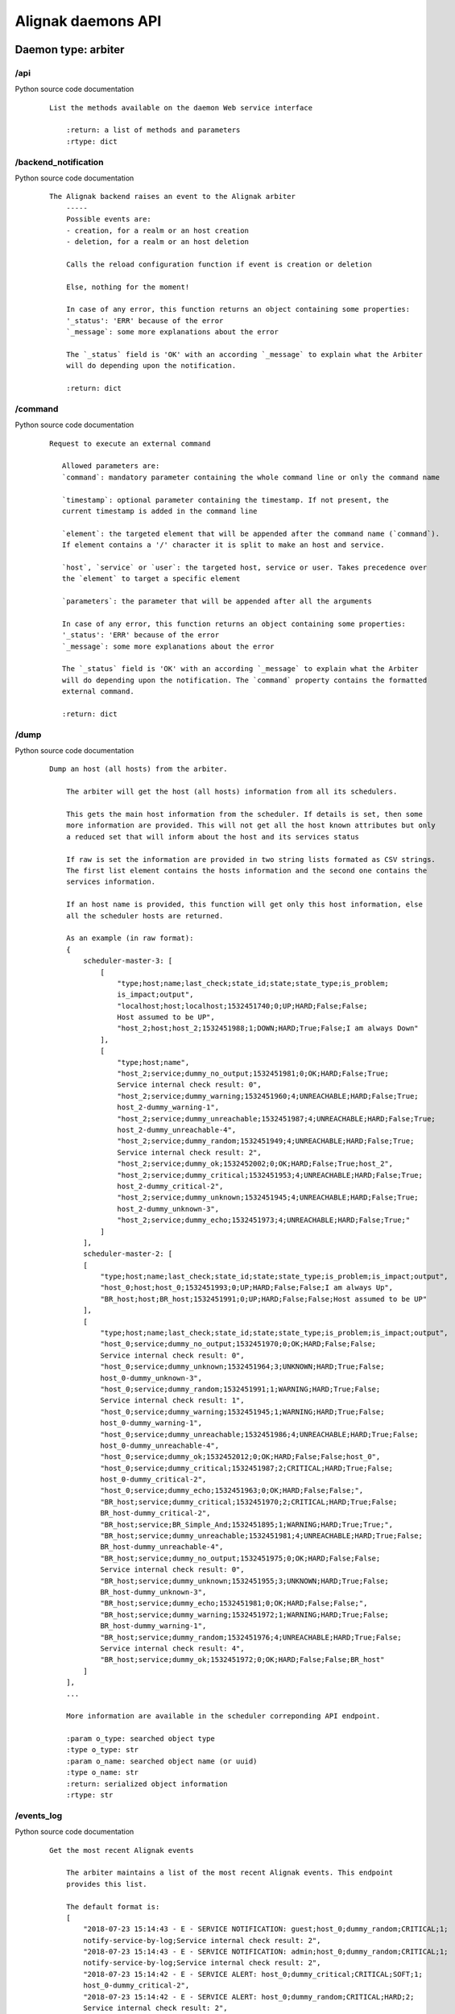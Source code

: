 .. _alignak_features/daemons_api:

.. Built from the test_daemons_api.py unit test last run!

===================
Alignak daemons API
===================

Daemon type: arbiter
--------------------
/api
~~~~

Python source code documentation
 ::

    List the methods available on the daemon Web service interface

        :return: a list of methods and parameters
        :rtype: dict
        

/backend_notification
~~~~~~~~~~~~~~~~~~~~~

Python source code documentation
 ::

    The Alignak backend raises an event to the Alignak arbiter
        -----
        Possible events are:
        - creation, for a realm or an host creation
        - deletion, for a realm or an host deletion

        Calls the reload configuration function if event is creation or deletion

        Else, nothing for the moment!

        In case of any error, this function returns an object containing some properties:
        '_status': 'ERR' because of the error
        `_message`: some more explanations about the error

        The `_status` field is 'OK' with an according `_message` to explain what the Arbiter
        will do depending upon the notification.

        :return: dict
        

/command
~~~~~~~~

Python source code documentation
 ::

     Request to execute an external command

        Allowed parameters are:
        `command`: mandatory parameter containing the whole command line or only the command name

        `timestamp`: optional parameter containing the timestamp. If not present, the
        current timestamp is added in the command line

        `element`: the targeted element that will be appended after the command name (`command`).
        If element contains a '/' character it is split to make an host and service.

        `host`, `service` or `user`: the targeted host, service or user. Takes precedence over
        the `element` to target a specific element

        `parameters`: the parameter that will be appended after all the arguments

        In case of any error, this function returns an object containing some properties:
        '_status': 'ERR' because of the error
        `_message`: some more explanations about the error

        The `_status` field is 'OK' with an according `_message` to explain what the Arbiter
        will do depending upon the notification. The `command` property contains the formatted
        external command.

        :return: dict
        

/dump
~~~~~

Python source code documentation
 ::

    Dump an host (all hosts) from the arbiter.

        The arbiter will get the host (all hosts) information from all its schedulers.

        This gets the main host information from the scheduler. If details is set, then some
        more information are provided. This will not get all the host known attributes but only
        a reduced set that will inform about the host and its services status

        If raw is set the information are provided in two string lists formated as CSV strings.
        The first list element contains the hosts information and the second one contains the
        services information.

        If an host name is provided, this function will get only this host information, else
        all the scheduler hosts are returned.

        As an example (in raw format):
        {
            scheduler-master-3: [
                [
                    "type;host;name;last_check;state_id;state;state_type;is_problem;
                    is_impact;output",
                    "localhost;host;localhost;1532451740;0;UP;HARD;False;False;
                    Host assumed to be UP",
                    "host_2;host;host_2;1532451988;1;DOWN;HARD;True;False;I am always Down"
                ],
                [
                    "type;host;name",
                    "host_2;service;dummy_no_output;1532451981;0;OK;HARD;False;True;
                    Service internal check result: 0",
                    "host_2;service;dummy_warning;1532451960;4;UNREACHABLE;HARD;False;True;
                    host_2-dummy_warning-1",
                    "host_2;service;dummy_unreachable;1532451987;4;UNREACHABLE;HARD;False;True;
                    host_2-dummy_unreachable-4",
                    "host_2;service;dummy_random;1532451949;4;UNREACHABLE;HARD;False;True;
                    Service internal check result: 2",
                    "host_2;service;dummy_ok;1532452002;0;OK;HARD;False;True;host_2",
                    "host_2;service;dummy_critical;1532451953;4;UNREACHABLE;HARD;False;True;
                    host_2-dummy_critical-2",
                    "host_2;service;dummy_unknown;1532451945;4;UNREACHABLE;HARD;False;True;
                    host_2-dummy_unknown-3",
                    "host_2;service;dummy_echo;1532451973;4;UNREACHABLE;HARD;False;True;"
                ]
            ],
            scheduler-master-2: [
            [
                "type;host;name;last_check;state_id;state;state_type;is_problem;is_impact;output",
                "host_0;host;host_0;1532451993;0;UP;HARD;False;False;I am always Up",
                "BR_host;host;BR_host;1532451991;0;UP;HARD;False;False;Host assumed to be UP"
            ],
            [
                "type;host;name;last_check;state_id;state;state_type;is_problem;is_impact;output",
                "host_0;service;dummy_no_output;1532451970;0;OK;HARD;False;False;
                Service internal check result: 0",
                "host_0;service;dummy_unknown;1532451964;3;UNKNOWN;HARD;True;False;
                host_0-dummy_unknown-3",
                "host_0;service;dummy_random;1532451991;1;WARNING;HARD;True;False;
                Service internal check result: 1",
                "host_0;service;dummy_warning;1532451945;1;WARNING;HARD;True;False;
                host_0-dummy_warning-1",
                "host_0;service;dummy_unreachable;1532451986;4;UNREACHABLE;HARD;True;False;
                host_0-dummy_unreachable-4",
                "host_0;service;dummy_ok;1532452012;0;OK;HARD;False;False;host_0",
                "host_0;service;dummy_critical;1532451987;2;CRITICAL;HARD;True;False;
                host_0-dummy_critical-2",
                "host_0;service;dummy_echo;1532451963;0;OK;HARD;False;False;",
                "BR_host;service;dummy_critical;1532451970;2;CRITICAL;HARD;True;False;
                BR_host-dummy_critical-2",
                "BR_host;service;BR_Simple_And;1532451895;1;WARNING;HARD;True;True;",
                "BR_host;service;dummy_unreachable;1532451981;4;UNREACHABLE;HARD;True;False;
                BR_host-dummy_unreachable-4",
                "BR_host;service;dummy_no_output;1532451975;0;OK;HARD;False;False;
                Service internal check result: 0",
                "BR_host;service;dummy_unknown;1532451955;3;UNKNOWN;HARD;True;False;
                BR_host-dummy_unknown-3",
                "BR_host;service;dummy_echo;1532451981;0;OK;HARD;False;False;",
                "BR_host;service;dummy_warning;1532451972;1;WARNING;HARD;True;False;
                BR_host-dummy_warning-1",
                "BR_host;service;dummy_random;1532451976;4;UNREACHABLE;HARD;True;False;
                Service internal check result: 4",
                "BR_host;service;dummy_ok;1532451972;0;OK;HARD;False;False;BR_host"
            ]
        ],
        ...

        More information are available in the scheduler correponding API endpoint.

        :param o_type: searched object type
        :type o_type: str
        :param o_name: searched object name (or uuid)
        :type o_name: str
        :return: serialized object information
        :rtype: str
        

/events_log
~~~~~~~~~~~

Python source code documentation
 ::

    Get the most recent Alignak events

        The arbiter maintains a list of the most recent Alignak events. This endpoint
        provides this list.

        The default format is:
        [
            "2018-07-23 15:14:43 - E - SERVICE NOTIFICATION: guest;host_0;dummy_random;CRITICAL;1;
            notify-service-by-log;Service internal check result: 2",
            "2018-07-23 15:14:43 - E - SERVICE NOTIFICATION: admin;host_0;dummy_random;CRITICAL;1;
            notify-service-by-log;Service internal check result: 2",
            "2018-07-23 15:14:42 - E - SERVICE ALERT: host_0;dummy_critical;CRITICAL;SOFT;1;
            host_0-dummy_critical-2",
            "2018-07-23 15:14:42 - E - SERVICE ALERT: host_0;dummy_random;CRITICAL;HARD;2;
            Service internal check result: 2",
            "2018-07-23 15:14:42 - I - SERVICE ALERT: host_0;dummy_unknown;UNKNOWN;HARD;2;
            host_0-dummy_unknown-3"
        ]

        If you request on this endpoint with the *details* parameter (whatever its value...),
        you will get a detailed JSON output:
        [
            {
                timestamp: "2018-07-23 15:16:35",
                message: "SERVICE ALERT: host_11;dummy_echo;UNREACHABLE;HARD;2;",
                level: "info"
            },
            {
                timestamp: "2018-07-23 15:16:32",
                message: "SERVICE NOTIFICATION: guest;host_0;dummy_random;OK;0;
                notify-service-by-log;Service internal check result: 0",
                level: "info"
            },
            {
                timestamp: "2018-07-23 15:16:32",
                message: "SERVICE NOTIFICATION: admin;host_0;dummy_random;OK;0;
                notify-service-by-log;Service internal check result: 0",
                level: "info"
            },
            {
                timestamp: "2018-07-23 15:16:32",
                message: "SERVICE ALERT: host_0;dummy_random;OK;HARD;2;
                Service internal check result: 0",
                level: "info"
            },
            {
                timestamp: "2018-07-23 15:16:19",
                message: "SERVICE ALERT: host_11;dummy_random;OK;HARD;2;
                Service internal check result: 0",
                level: "info"
            }
        ]

        In this example, only the 5 most recent events are provided whereas the default value is
        to provide the 100 last events. This default counter may be changed thanks to the
        ``events_log_count`` configuration variable or
        ``ALIGNAK_EVENTS_LOG_COUNT`` environment variable.

        The date format may also be changed thanks to the ``events_date_format`` configuration
        variable.

        :return: list of the most recent events
        :rtype: list
        

/external_commands
~~~~~~~~~~~~~~~~~~

Python source code documentation
 ::

    Get the external commands from the daemon

        Use a lock for this function to protect

        :return: serialized external command list
        :rtype: str
        

/get_log_level
~~~~~~~~~~~~~~

Python source code documentation
 ::

    Get the current daemon log level

        Returns an object with the daemon identity and a `log_level` property.

        running_id
        :return: current log level
        :rtype: str
        

/identity
~~~~~~~~~

Python source code documentation
 ::

    Get the daemon identity

        This will return an object containing some properties:
        - alignak: the Alignak instance name
        - version: the Alignak version
        - type: the daemon type
        - name: the daemon name

        :return: daemon identity
        :rtype: dict
        

/index
~~~~~~

Python source code documentation
 ::

    Wrapper to call api from /

        This will return the daemon identity and main information

        :return: function list
        

/livesynthesis
~~~~~~~~~~~~~~

Python source code documentation
 ::

    Get Alignak live synthesis

        This will return an object containing the properties of the `identity`, plus a
        `livesynthesis`
        object which contains 2 properties for each known scheduler:
        - _freshness, which is the timestamp when the provided data were fetched
        - livesynthesis, which is an object with the scheduler live synthesis.

        An `_overall` fake scheduler is also contained in the schedulers list to provide the
        cumulated live synthesis. Before sending the results, the arbiter sums-up all its
        schedulers live synthesis counters in the `_overall` live synthesis.

        {
            ...

            "livesynthesis": {
                "_overall": {
                    "_freshness": 1528947526,
                    "livesynthesis": {
                        "hosts_total": 11,
                        "hosts_not_monitored": 0,
                        "hosts_up_hard": 11,
                        "hosts_up_soft": 0,
                        "hosts_down_hard": 0,
                        "hosts_down_soft": 0,
                        "hosts_unreachable_hard": 0,
                        "hosts_unreachable_soft": 0,
                        "hosts_flapping": 0,
                        "hosts_acknowledged": 0,
                        "hosts_in_downtime": 0,
                        "services_total": 100,
                        "services_not_monitored": 0,
                        "services_ok_hard": 70,
                        "services_ok_soft": 0,
                        "services_warning_hard": 4,
                        "services_warning_soft": 6,
                        "services_critical_hard": 6,
                        "services_critical_soft": 4,
                        "services_unknown_hard": 3,
                        "services_unknown_soft": 7,
                        "services_unreachable_hard": 0,
                        "services_unreachable_soft": 0,
                        "services_flapping": 0,
                        "services_acknowledged": 0,
                        "services_in_downtime": 0
                        }
                    }
                },
                "scheduler-master": {
                    "_freshness": 1528947522,
                    "livesynthesis": {
                        "hosts_total": 11,
                        "hosts_not_monitored": 0,
                        "hosts_up_hard": 11,
                        "hosts_up_soft": 0,
                        "hosts_down_hard": 0,
                        "hosts_down_soft": 0,
                        "hosts_unreachable_hard": 0,
                        "hosts_unreachable_soft": 0,
                        "hosts_flapping": 0,
                        "hosts_acknowledged": 0,
                        "hosts_in_downtime": 0,
                        "services_total": 100,
                        "services_not_monitored": 0,
                        "services_ok_hard": 70,
                        "services_ok_soft": 0,
                        "services_warning_hard": 4,
                        "services_warning_soft": 6,
                        "services_critical_hard": 6,
                        "services_critical_soft": 4,
                        "services_unknown_hard": 3,
                        "services_unknown_soft": 7,
                        "services_unreachable_hard": 0,
                        "services_unreachable_soft": 0,
                        "services_flapping": 0,
                        "services_acknowledged": 0,
                        "services_in_downtime": 0
                        }
                    }
                }
            }
        }

        :return: scheduler live synthesis
        :rtype: dict
        

/managed_configurations
~~~~~~~~~~~~~~~~~~~~~~~

Python source code documentation
 ::

    Get the arbiter configuration managed by the daemon

        For an arbiter daemon, it returns an empty object

        For all other daemons it returns a dictionary formated list of the scheduler
        links managed by the daemon:
        {
            'instance_id': {
                'hash': ,
                'push_flavor': ,
                'managed_conf_id':
            }
        }

        If a daemon returns an empty list, it means that it has not yet received its configuration
        from the arbiter.

        :return: managed configuration
        :rtype: list
        

/monitoring_problems
~~~~~~~~~~~~~~~~~~~~

Python source code documentation
 ::

    Get Alignak detailed monitoring status

        This will return an object containing the properties of the `identity`, plus a `problems`
        object which contains 2 properties for each known scheduler:
        - _freshness, which is the timestamp when the provided data were fetched
        - problems, which is an object with the scheduler known problems:

        {
            ...

            "problems": {
                "scheduler-master": {
                    "_freshness": 1528903945,
                    "problems": {
                        "fdfc986d-4ab4-4562-9d2f-4346832745e6": {
                            "last_state": "CRITICAL",
                            "service": "dummy_critical",
                            "last_state_type": "SOFT",
                            "last_state_update": 1528902442,
                            "last_hard_state": "CRITICAL",
                            "last_hard_state_change": 1528902442,
                            "last_state_change": 1528902381,
                            "state": "CRITICAL",
                            "state_type": "HARD",
                            "host": "host-all-8",
                            "output": "Hi, checking host-all-8/dummy_critical -> exit=2"
                        },
                        "2445f2a3-2a3b-4b13-96ed-4cfb60790e7e": {
                            "last_state": "WARNING",
                            "service": "dummy_warning",
                            "last_state_type": "SOFT",
                            "last_state_update": 1528902463,
                            "last_hard_state": "WARNING",
                            "last_hard_state_change": 1528902463,
                            "last_state_change": 1528902400,
                            "state": "WARNING",
                            "state_type": "HARD",
                            "host": "host-all-6",
                            "output": "Hi, checking host-all-6/dummy_warning -> exit=1"
                        },
                        ...
                    }
                }
            }
        }

        :return: schedulers live synthesis list
        :rtype: dict
        

/object
~~~~~~~

Python source code documentation
 ::

    Get a monitored object from the arbiter.

        Indeed, the arbiter requires the object from its schedulers. It will iterate in
        its schedulers list until a matching object is found. Else it will return a Json
        structure containing _status and _message properties.

        When found, the result is a serialized object which is a Json structure containing:
        - content: the serialized object content
        - __sys_python_module__: the python class of the returned object

        The Alignak unserialize function of the alignak.misc.serialization package allows
        to restore the initial object.

        .. code-block:: python

            from alignak.misc.serialization import unserialize
            from alignak.objects.hostgroup import Hostgroup
            raw_data = req.get("http://127.0.0.1:7768/object/hostgroup/allhosts")
            print("Got: %s / %s" % (raw_data.status_code, raw_data.content))
            assert raw_data.status_code == 200
            object = raw_data.json()
            group = unserialize(object, True)
            assert group.__class__ == Hostgroup
            assert group.get_name() == 'allhosts'

        As an example:
        {
            "__sys_python_module__": "alignak.objects.hostgroup.Hostgroup",
            "content": {
                "uuid": "32248642-97dd-4f39-aaa2-5120112a765d",
                "name": "",
                "hostgroup_name": "allhosts",
                "use": [],
                "tags": [],
                "alias": "All Hosts",
                "notes": "",
                "definition_order": 100,
                "register": true,
                "unknown_members": [],
                "notes_url": "",
                "action_url": "",

                "imported_from": "unknown",
                "conf_is_correct": true,
                "configuration_errors": [],
                "configuration_warnings": [],
                "realm": "",
                "downtimes": {},
                "hostgroup_members": [],
                "members": [
                    "553d47bc-27aa-426c-a664-49c4c0c4a249",
                    "f88093ca-e61b-43ff-a41e-613f7ad2cea2",
                    "df1e2e13-552d-43de-ad2a-fe80ad4ba979",
                    "d3d667dd-f583-4668-9f44-22ef3dcb53ad"
                ]
            }
        }

        :param o_type: searched object type
        :type o_type: str
        :param o_name: searched object name (or uuid)
        :type o_name: str
        :return: serialized object information
        :rtype: str
        

/problems
~~~~~~~~~

Python source code documentation
 ::

    Alias for monitoring_problems

/realms
~~~~~~~

Python source code documentation
 ::

    Return the realms / satellites configuration

        Returns an object containing the hierarchical realms configuration with the main
        information about each realm:
        {
            All: {
                satellites: {
                    pollers: [
                        "poller-master"
                    ],
                    reactionners: [
                        "reactionner-master"
                    ],
                    schedulers: [
                        "scheduler-master", "scheduler-master-3", "scheduler-master-2"
                    ],
                    brokers: [
                    "broker-master"
                    ],
                    receivers: [
                    "receiver-master", "receiver-nsca"
                    ]
                },
                children: { },
                name: "All",
                members: [
                    "host_1", "host_0", "host_3", "host_2", "host_11", "localhost"
                ],
                level: 0
            },
            North: {
                ...
            }
        }

        Sub realms defined inside a realm are provided in the `children` property of their
        parent realm and they contain the same information as their parent..
        The `members` realm contain the list of the hosts members of the realm.

        If ``details`` is required, each realm will contain more information about each satellite
        involved in the realm management:
        {
            All: {
                satellites: {
                    pollers: [
                        {
                            passive: false,
                            name: "poller-master",
                            livestate_output: "poller/poller-master is up and running.",
                            reachable: true,
                            uri: "http://127.0.0.1:7771/",
                            alive: true,
                            realm_name: "All",
                            manage_sub_realms: true,
                            spare: false,
                            polling_interval: 5,
                            configuration_sent: true,
                            active: true,
                            livestate: 0,
                            max_check_attempts: 3,
                            last_check: 1532242300.593074,
                            type: "poller"
                        }
                    ],
                    reactionners: [
                        {
                            passive: false,
                            name: "reactionner-master",
                            livestate_output: "reactionner/reactionner-master is up and running.",
                            reachable: true,
                            uri: "http://127.0.0.1:7769/",
                            alive: true,
                            realm_name: "All",
                            manage_sub_realms: true,
                            spare: false,
                            polling_interval: 5,
                            configuration_sent: true,
                            active: true,
                            livestate: 0,
                            max_check_attempts: 3,
                            last_check: 1532242300.587762,
                            type: "reactionner"
                        }
                    ]

        :return: dict containing realms / satellites
        :rtype: dict
        

/reload_configuration
~~~~~~~~~~~~~~~~~~~~~

Python source code documentation
 ::

    Ask to the arbiter to reload the monitored configuration

        **Note** tha the arbiter will not reload its main configuration file (eg. alignak.ini)
        but it will reload the monitored objects from the Nagios legacy files or from the
        Alignak backend!

        In case of any error, this function returns an object containing some properties:
        '_status': 'ERR' because of the error
        `_message`: some more explanations about the error

        :return: True if configuration reload is accepted
        

/satellites_configuration
~~~~~~~~~~~~~~~~~~~~~~~~~

Python source code documentation
 ::

    Return all the configuration data of satellites

        :return: dict containing satellites data
        Output looks like this ::

        {'arbiter' : [{'property1':'value1' ..}, {'property2', 'value11' ..}, ..],
        'scheduler': [..],
        'poller': [..],
        'reactionner': [..],
        'receiver': [..],
         'broker: [..]'
        }

        :rtype: dict
        

/satellites_list
~~~~~~~~~~~~~~~~

Python source code documentation
 ::

    Get the arbiter satellite names sorted by type

        Returns a list of the satellites as in:
        {
            reactionner: [
                "reactionner-master"
            ],
            broker: [
                "broker-master"
            ],
            arbiter: [
                "arbiter-master"
            ],
            scheduler: [
                "scheduler-master-3",
                "scheduler-master",
                "scheduler-master-2"
            ],
            receiver: [
                "receiver-nsca",
                "receiver-master"
            ],
            poller: [
                "poller-master"
            ]
        }

        If a specific daemon type is requested, the list is reduced to this unique daemon type:
        {
            scheduler: [
                "scheduler-master-3",
                "scheduler-master",
                "scheduler-master-2"
            ]
        }

        :param daemon_type: daemon type to filter
        :type daemon_type: str
        :return: dict with key *daemon_type* and value list of daemon name
        :rtype: dict
        

/set_log_level
~~~~~~~~~~~~~~

Python source code documentation
 ::

    Set the current log level for the daemon

        The `log_level` parameter must be in [DEBUG, INFO, WARNING, ERROR, CRITICAL]

        In case of any error, this function returns an object containing some properties:
        '_status': 'ERR' because of the error
        `_message`: some more explanations about the error

        Else, this function returns True

        :param log_level: a value in one of the above
        :type log_level: str
        :return: see above
        :rtype: dict
        

/stats
~~~~~~

Python source code documentation
 ::

    Get statistics and information from the daemon

        Returns an object with the daemon identity, the daemon start_time
        and some extra properties depending upon the daemon type.

        All daemons provide these ones:
        - program_start: the Alignak start timestamp
        - spare: to indicate if the daemon is a spare one
        - load: the daemon load
        - modules: the daemon modules information
        - counters: the specific daemon counters

        :param details: Details are required (different from 0)
        :type details str

        :return: daemon stats
        :rtype: dict
        

/status
~~~~~~~

Python source code documentation
 ::

    Get the overall alignak status

        Returns a list of the satellites as in:
        {
            services: [
                {
                    livestate: {
                        perf_data: "",
                        timestamp: 1532106561,
                        state: "ok",
                        long_output: "",
                        output: "all daemons are up and running."
                    },
                    name: "arbiter-master"
                },
                {
                    livestate: {
                        name: "poller_poller-master",
                        timestamp: 1532106561,
                        long_output: "Realm: (True). Listening on: http://127.0.0.1:7771/",
                        state: "ok",
                        output: "daemon is alive and reachable.",
                        perf_data: "last_check=1532106560.17"
                    },
                    name: "poller-master"
                },
                ...
                ...
            ],
            variables: { },
            livestate: {
                timestamp: 1532106561,
                long_output: "broker-master - daemon is alive and reachable.
                poller-master - daemon is alive and reachable.
                reactionner-master - daemon is alive and reachable.
                receiver-master - daemon is alive and reachable.
                receiver-nsca - daemon is alive and reachable.
                scheduler-master - daemon is alive and reachable.
                scheduler-master-2 - daemon is alive and reachable.
                scheduler-master-3 - daemon is alive and reachable.",
                state: "up",
                output: "All my daemons are up and running.",
                perf_data: "
                    'servicesextinfo'=0 'businessimpactmodulations'=0 'hostgroups'=2
                    'resultmodulations'=0 'escalations'=0 'schedulers'=3 'hostsextinfo'=0
                    'contacts'=2 'servicedependencies'=0 'servicegroups'=1 'pollers'=1
                    'arbiters'=1 'receivers'=2 'macromodulations'=0 'reactionners'=1
                    'contactgroups'=2 'brokers'=1 'realms'=3 'services'=32 'commands'=11
                    'notificationways'=2 'timeperiods'=4 'modules'=0 'checkmodulations'=0
                    'hosts'=6 'hostdependencies'=0"
            },
            name: "My Alignak",
            template: {
                notes: "",
                alias: "My Alignak",
                _templates: [
                    "alignak",
                    "important"
                ],
                active_checks_enabled: false,
                passive_checks_enabled: true
            }
        }

        :param details: Details are required (different from 0)
        :type details bool

        :return: dict with key *daemon_type* and value list of daemon name
        :rtype: dict
        

/stop_request
~~~~~~~~~~~~~

Python source code documentation
 ::

    Request the daemon to stop

        If `stop_now` is set to '1' the daemon will stop now. Else, the daemon
        will enter the stop wait mode. In this mode the daemon stops its activity and
        waits until it receives a new `stop_now` request to stop really.

        :param stop_now: stop now or go to stop wait mode
        :type stop_now: bool
        :return: None
        

/system
~~~~~~~

Python source code documentation
 ::

    Return the realms / satellites configuration

        Returns an object containing the hierarchical realms configuration with the main
        information about each realm:
        {
            All: {
                satellites: {
                    pollers: [
                        "poller-master"
                    ],
                    reactionners: [
                        "reactionner-master"
                    ],
                    schedulers: [
                        "scheduler-master", "scheduler-master-3", "scheduler-master-2"
                    ],
                    brokers: [
                    "broker-master"
                    ],
                    receivers: [
                    "receiver-master", "receiver-nsca"
                    ]
                },
                children: { },
                name: "All",
                members: [
                    "host_1", "host_0", "host_3", "host_2", "host_11", "localhost"
                ],
                level: 0
            },
            North: {
                ...
            }
        }

        Sub realms defined inside a realm are provided in the `children` property of their
        parent realm and they contain the same information as their parent..
        The `members` realm contain the list of the hosts members of the realm.

        If ``details`` is required, each realm will contain more information about each satellite
        involved in the realm management:
        {
            All: {
                satellites: {
                    pollers: [
                        {
                            passive: false,
                            name: "poller-master",
                            livestate_output: "poller/poller-master is up and running.",
                            reachable: true,
                            uri: "http://127.0.0.1:7771/",
                            alive: true,
                            realm_name: "All",
                            manage_sub_realms: true,
                            spare: false,
                            polling_interval: 5,
                            configuration_sent: true,
                            active: true,
                            livestate: 0,
                            max_check_attempts: 3,
                            last_check: 1532242300.593074,
                            type: "poller"
                        }
                    ],
                    reactionners: [
                        {
                            passive: false,
                            name: "reactionner-master",
                            livestate_output: "reactionner/reactionner-master is up and running.",
                            reachable: true,
                            uri: "http://127.0.0.1:7769/",
                            alive: true,
                            realm_name: "All",
                            manage_sub_realms: true,
                            spare: false,
                            polling_interval: 5,
                            configuration_sent: true,
                            active: true,
                            livestate: 0,
                            max_check_attempts: 3,
                            last_check: 1532242300.587762,
                            type: "reactionner"
                        }
                    ]

        :return: dict containing realms / satellites
        :rtype: dict
        

Daemon type: broker
-------------------
/api
~~~~

Python source code documentation
 ::

    List the methods available on the daemon Web service interface

        :return: a list of methods and parameters
        :rtype: dict
        

/get_log_level
~~~~~~~~~~~~~~

Python source code documentation
 ::

    Get the current daemon log level

        Returns an object with the daemon identity and a `log_level` property.

        running_id
        :return: current log level
        :rtype: str
        

/identity
~~~~~~~~~

Python source code documentation
 ::

    Get the daemon identity

        This will return an object containing some properties:
        - alignak: the Alignak instance name
        - version: the Alignak version
        - type: the daemon type
        - name: the daemon name

        :return: daemon identity
        :rtype: dict
        

/index
~~~~~~

Python source code documentation
 ::

    Wrapper to call api from /

        This will return the daemon identity and main information

        :return: function list
        

/managed_configurations
~~~~~~~~~~~~~~~~~~~~~~~

Python source code documentation
 ::

    Get the arbiter configuration managed by the daemon

        For an arbiter daemon, it returns an empty object

        For all other daemons it returns a dictionary formated list of the scheduler
        links managed by the daemon:
        {
            'instance_id': {
                'hash': ,
                'push_flavor': ,
                'managed_conf_id':
            }
        }

        If a daemon returns an empty list, it means that it has not yet received its configuration
        from the arbiter.

        :return: managed configuration
        :rtype: list
        

/set_log_level
~~~~~~~~~~~~~~

Python source code documentation
 ::

    Set the current log level for the daemon

        The `log_level` parameter must be in [DEBUG, INFO, WARNING, ERROR, CRITICAL]

        In case of any error, this function returns an object containing some properties:
        '_status': 'ERR' because of the error
        `_message`: some more explanations about the error

        Else, this function returns True

        :param log_level: a value in one of the above
        :type log_level: str
        :return: see above
        :rtype: dict
        

/stats
~~~~~~

Python source code documentation
 ::

    Get statistics and information from the daemon

        Returns an object with the daemon identity, the daemon start_time
        and some extra properties depending upon the daemon type.

        All daemons provide these ones:
        - program_start: the Alignak start timestamp
        - spare: to indicate if the daemon is a spare one
        - load: the daemon load
        - modules: the daemon modules information
        - counters: the specific daemon counters

        :param details: Details are required (different from 0)
        :type details str

        :return: daemon stats
        :rtype: dict
        

/stop_request
~~~~~~~~~~~~~

Python source code documentation
 ::

    Request the daemon to stop

        If `stop_now` is set to '1' the daemon will stop now. Else, the daemon
        will enter the stop wait mode. In this mode the daemon stops its activity and
        waits until it receives a new `stop_now` request to stop really.

        :param stop_now: stop now or go to stop wait mode
        :type stop_now: bool
        :return: None
        

Daemon type: poller
-------------------
/api
~~~~

Python source code documentation
 ::

    List the methods available on the daemon Web service interface

        :return: a list of methods and parameters
        :rtype: dict
        

/get_log_level
~~~~~~~~~~~~~~

Python source code documentation
 ::

    Get the current daemon log level

        Returns an object with the daemon identity and a `log_level` property.

        running_id
        :return: current log level
        :rtype: str
        

/identity
~~~~~~~~~

Python source code documentation
 ::

    Get the daemon identity

        This will return an object containing some properties:
        - alignak: the Alignak instance name
        - version: the Alignak version
        - type: the daemon type
        - name: the daemon name

        :return: daemon identity
        :rtype: dict
        

/index
~~~~~~

Python source code documentation
 ::

    Wrapper to call api from /

        This will return the daemon identity and main information

        :return: function list
        

/managed_configurations
~~~~~~~~~~~~~~~~~~~~~~~

Python source code documentation
 ::

    Get the arbiter configuration managed by the daemon

        For an arbiter daemon, it returns an empty object

        For all other daemons it returns a dictionary formated list of the scheduler
        links managed by the daemon:
        {
            'instance_id': {
                'hash': ,
                'push_flavor': ,
                'managed_conf_id':
            }
        }

        If a daemon returns an empty list, it means that it has not yet received its configuration
        from the arbiter.

        :return: managed configuration
        :rtype: list
        

/set_log_level
~~~~~~~~~~~~~~

Python source code documentation
 ::

    Set the current log level for the daemon

        The `log_level` parameter must be in [DEBUG, INFO, WARNING, ERROR, CRITICAL]

        In case of any error, this function returns an object containing some properties:
        '_status': 'ERR' because of the error
        `_message`: some more explanations about the error

        Else, this function returns True

        :param log_level: a value in one of the above
        :type log_level: str
        :return: see above
        :rtype: dict
        

/stats
~~~~~~

Python source code documentation
 ::

    Get statistics and information from the daemon

        Returns an object with the daemon identity, the daemon start_time
        and some extra properties depending upon the daemon type.

        All daemons provide these ones:
        - program_start: the Alignak start timestamp
        - spare: to indicate if the daemon is a spare one
        - load: the daemon load
        - modules: the daemon modules information
        - counters: the specific daemon counters

        :param details: Details are required (different from 0)
        :type details str

        :return: daemon stats
        :rtype: dict
        

/stop_request
~~~~~~~~~~~~~

Python source code documentation
 ::

    Request the daemon to stop

        If `stop_now` is set to '1' the daemon will stop now. Else, the daemon
        will enter the stop wait mode. In this mode the daemon stops its activity and
        waits until it receives a new `stop_now` request to stop really.

        :param stop_now: stop now or go to stop wait mode
        :type stop_now: bool
        :return: None
        

Daemon type: reactionner
------------------------
/api
~~~~

Python source code documentation
 ::

    List the methods available on the daemon Web service interface

        :return: a list of methods and parameters
        :rtype: dict
        

/get_log_level
~~~~~~~~~~~~~~

Python source code documentation
 ::

    Get the current daemon log level

        Returns an object with the daemon identity and a `log_level` property.

        running_id
        :return: current log level
        :rtype: str
        

/identity
~~~~~~~~~

Python source code documentation
 ::

    Get the daemon identity

        This will return an object containing some properties:
        - alignak: the Alignak instance name
        - version: the Alignak version
        - type: the daemon type
        - name: the daemon name

        :return: daemon identity
        :rtype: dict
        

/index
~~~~~~

Python source code documentation
 ::

    Wrapper to call api from /

        This will return the daemon identity and main information

        :return: function list
        

/managed_configurations
~~~~~~~~~~~~~~~~~~~~~~~

Python source code documentation
 ::

    Get the arbiter configuration managed by the daemon

        For an arbiter daemon, it returns an empty object

        For all other daemons it returns a dictionary formated list of the scheduler
        links managed by the daemon:
        {
            'instance_id': {
                'hash': ,
                'push_flavor': ,
                'managed_conf_id':
            }
        }

        If a daemon returns an empty list, it means that it has not yet received its configuration
        from the arbiter.

        :return: managed configuration
        :rtype: list
        

/set_log_level
~~~~~~~~~~~~~~

Python source code documentation
 ::

    Set the current log level for the daemon

        The `log_level` parameter must be in [DEBUG, INFO, WARNING, ERROR, CRITICAL]

        In case of any error, this function returns an object containing some properties:
        '_status': 'ERR' because of the error
        `_message`: some more explanations about the error

        Else, this function returns True

        :param log_level: a value in one of the above
        :type log_level: str
        :return: see above
        :rtype: dict
        

/stats
~~~~~~

Python source code documentation
 ::

    Get statistics and information from the daemon

        Returns an object with the daemon identity, the daemon start_time
        and some extra properties depending upon the daemon type.

        All daemons provide these ones:
        - program_start: the Alignak start timestamp
        - spare: to indicate if the daemon is a spare one
        - load: the daemon load
        - modules: the daemon modules information
        - counters: the specific daemon counters

        :param details: Details are required (different from 0)
        :type details str

        :return: daemon stats
        :rtype: dict
        

/stop_request
~~~~~~~~~~~~~

Python source code documentation
 ::

    Request the daemon to stop

        If `stop_now` is set to '1' the daemon will stop now. Else, the daemon
        will enter the stop wait mode. In this mode the daemon stops its activity and
        waits until it receives a new `stop_now` request to stop really.

        :param stop_now: stop now or go to stop wait mode
        :type stop_now: bool
        :return: None
        

Daemon type: receiver
---------------------
/api
~~~~

Python source code documentation
 ::

    List the methods available on the daemon Web service interface

        :return: a list of methods and parameters
        :rtype: dict
        

/get_log_level
~~~~~~~~~~~~~~

Python source code documentation
 ::

    Get the current daemon log level

        Returns an object with the daemon identity and a `log_level` property.

        running_id
        :return: current log level
        :rtype: str
        

/identity
~~~~~~~~~

Python source code documentation
 ::

    Get the daemon identity

        This will return an object containing some properties:
        - alignak: the Alignak instance name
        - version: the Alignak version
        - type: the daemon type
        - name: the daemon name

        :return: daemon identity
        :rtype: dict
        

/index
~~~~~~

Python source code documentation
 ::

    Wrapper to call api from /

        This will return the daemon identity and main information

        :return: function list
        

/managed_configurations
~~~~~~~~~~~~~~~~~~~~~~~

Python source code documentation
 ::

    Get the arbiter configuration managed by the daemon

        For an arbiter daemon, it returns an empty object

        For all other daemons it returns a dictionary formated list of the scheduler
        links managed by the daemon:
        {
            'instance_id': {
                'hash': ,
                'push_flavor': ,
                'managed_conf_id':
            }
        }

        If a daemon returns an empty list, it means that it has not yet received its configuration
        from the arbiter.

        :return: managed configuration
        :rtype: list
        

/set_log_level
~~~~~~~~~~~~~~

Python source code documentation
 ::

    Set the current log level for the daemon

        The `log_level` parameter must be in [DEBUG, INFO, WARNING, ERROR, CRITICAL]

        In case of any error, this function returns an object containing some properties:
        '_status': 'ERR' because of the error
        `_message`: some more explanations about the error

        Else, this function returns True

        :param log_level: a value in one of the above
        :type log_level: str
        :return: see above
        :rtype: dict
        

/stats
~~~~~~

Python source code documentation
 ::

    Get statistics and information from the daemon

        Returns an object with the daemon identity, the daemon start_time
        and some extra properties depending upon the daemon type.

        All daemons provide these ones:
        - program_start: the Alignak start timestamp
        - spare: to indicate if the daemon is a spare one
        - load: the daemon load
        - modules: the daemon modules information
        - counters: the specific daemon counters

        :param details: Details are required (different from 0)
        :type details str

        :return: daemon stats
        :rtype: dict
        

/stop_request
~~~~~~~~~~~~~

Python source code documentation
 ::

    Request the daemon to stop

        If `stop_now` is set to '1' the daemon will stop now. Else, the daemon
        will enter the stop wait mode. In this mode the daemon stops its activity and
        waits until it receives a new `stop_now` request to stop really.

        :param stop_now: stop now or go to stop wait mode
        :type stop_now: bool
        :return: None
        

Daemon type: scheduler
----------------------
/api
~~~~

Python source code documentation
 ::

    List the methods available on the daemon Web service interface

        :return: a list of methods and parameters
        :rtype: dict
        

/dump
~~~~~

Python source code documentation
 ::

    Dump an host (all hosts) from the scheduler.

        This gets the main host information from the scheduler. If details is set, then some
        more information are provided. This will not get all the host known attributes but only
        a reduced set that will inform about the host and its services status

        If raw is set the information are provided in two string lists formated as CSV strings.
        The first list element contains the hosts information and the second one contains the
        services information.

        If an host name is provided, this function will get only this host information, else
        all the scheduler hosts are returned.

        As an example (raw format):
        [
            [   # Host information
                "type;host;name;last_check;state_id;state;state_type;is_problem;is_impact;output",
                "BR_host;host;BR_host;1532451511;0;UP;HARD;False;False;Host assumed to be UP"
            ],
            [   # Services information
                "type;host;name;last_check;state_id;state;state_type;is_problem;is_impact;output",
                "BR_host;service;dummy_critical;1532451490;2;CRITICAL;SOFT;False;False;
                BR_host-dummy_critical-2",
                "BR_host;service;BR_Simple_And;0;0;OK;HARD;False;False;",
                "BR_host;service;dummy_unreachable;1532451501;4;UNREACHABLE;SOFT;False;False;
                BR_host-dummy_unreachable-4",
                "BR_host;service;dummy_no_output;1532451495;0;OK;HARD;False;False;
                Service internal check result: 0",
                "BR_host;service;dummy_unknown;1532451475;3;UNKNOWN;SOFT;False;False;
                BR_host-dummy_unknown-3",
                "BR_host;service;dummy_echo;1532451501;0;OK;HARD;False;False;",
                "BR_host;service;dummy_warning;1532451492;1;WARNING;SOFT;False;False;
                BR_host-dummy_warning-1",
                "BR_host;service;dummy_random;1532451496;2;CRITICAL;SOFT;False;False;
                Service internal check result: 2",
                "BR_host;service;dummy_ok;1532451492;0;OK;HARD;False;False;BR_host"
            ]
        ]

        As an example (json format):
        {
            is_impact: false,
            name: "BR_host",
            state: "UP",
            last_check: 1532451811,
            state_type: "HARD",
            host: "BR_host",
            output: "Host assumed to be UP",
            services: [
                {
                    is_impact: false,
                    name: "dummy_critical",
                    state: "CRITICAL",
                    last_check: 1532451790,
                    state_type: "HARD",
                    host: "BR_host",
                    output: "BR_host-dummy_critical-2",
                    state_id: 2,
                    type: "service",
                    is_problem: true
                },
                {
                    is_impact: true,
                    name: "BR_Simple_And",
                    state: "WARNING",
                    last_check: 1532451775,
                    state_type: "SOFT",
                    host: "BR_host",
                    output: "",
                    state_id: 1,
                    type: "service",
                    is_problem: false
                },
                ....
                ....
            },
            state_id: 0,
            type: "host",
            is_problem: false
        }

        :param o_name: searched host name (or uuid)
        :type o_name: str
        :param details: less or more details
        :type details: bool
        :param raw: json or raw text format
        :type raw: bool
        :return: list of host and services information
        :rtype: list
        

/get_log_level
~~~~~~~~~~~~~~

Python source code documentation
 ::

    Get the current daemon log level

        Returns an object with the daemon identity and a `log_level` property.

        running_id
        :return: current log level
        :rtype: str
        

/identity
~~~~~~~~~

Python source code documentation
 ::

    Get the daemon identity

        This will return an object containing some properties:
        - alignak: the Alignak instance name
        - version: the Alignak version
        - type: the daemon type
        - name: the daemon name

        :return: daemon identity
        :rtype: dict
        

/index
~~~~~~

Python source code documentation
 ::

    Wrapper to call api from /

        This will return the daemon identity and main information

        :return: function list
        

/managed_configurations
~~~~~~~~~~~~~~~~~~~~~~~

Python source code documentation
 ::

    Get the arbiter configuration managed by the daemon

        For an arbiter daemon, it returns an empty object

        For all other daemons it returns a dictionary formated list of the scheduler
        links managed by the daemon:
        {
            'instance_id': {
                'hash': ,
                'push_flavor': ,
                'managed_conf_id':
            }
        }

        If a daemon returns an empty list, it means that it has not yet received its configuration
        from the arbiter.

        :return: managed configuration
        :rtype: list
        

/monitoring_problems
~~~~~~~~~~~~~~~~~~~~

Python source code documentation
 ::

    Get Alignak scheduler monitoring status

        Returns an object with the scheduler livesynthesis
        and the known problems

        :return: scheduler live synthesis
        :rtype: dict
        

/object
~~~~~~~

Python source code documentation
 ::

    Get an object from the scheduler.

        The result is a serialized object which is a Json structure containing:
        - content: the serialized object content
        - __sys_python_module__: the python class of the returned object

        The Alignak unserialize function of the alignak.misc.serialization package allows
        to restore the initial object.

        .. code-block:: python

            from alignak.misc.serialization import unserialize
            from alignak.objects.hostgroup import Hostgroup
            raw_data = req.get("http://127.0.0.1:7768/object/hostgroup/allhosts")
            print("Got: %s / %s" % (raw_data.status_code, raw_data.content))
            assert raw_data.status_code == 200
            object = raw_data.json()
            group = unserialize(object, True)
            assert group.__class__ == Hostgroup
            assert group.get_name() == 'allhosts'

        As an example:
        {
            "__sys_python_module__": "alignak.objects.hostgroup.Hostgroup",
            "content": {
                "uuid": "32248642-97dd-4f39-aaa2-5120112a765d",
                "name": "",
                "hostgroup_name": "allhosts",
                "use": [],
                "tags": [],
                "alias": "All Hosts",
                "notes": "",
                "definition_order": 100,
                "register": true,
                "unknown_members": [],
                "notes_url": "",
                "action_url": "",

                "imported_from": "unknown",
                "conf_is_correct": true,
                "configuration_errors": [],
                "configuration_warnings": [],
                "realm": "",
                "downtimes": {},
                "hostgroup_members": [],
                "members": [
                    "553d47bc-27aa-426c-a664-49c4c0c4a249",
                    "f88093ca-e61b-43ff-a41e-613f7ad2cea2",
                    "df1e2e13-552d-43de-ad2a-fe80ad4ba979",
                    "d3d667dd-f583-4668-9f44-22ef3dcb53ad"
                ]
            }
        }

        :param o_type: searched object type
        :type o_type: str
        :param o_name: searched object name (or uuid)
        :type o_name: str
        :return: serialized object information
        :rtype: str
        

/put_results
~~~~~~~~~~~~

Python source code documentation
 ::

    Put results to scheduler, used by poller or reactionner when they are
        in active mode (passive = False)

        This function is not intended for external use. Let the poller and reactionner
        manage all this stuff by themselves ;)

        :param from: poller/reactionner identification
        :type from: str
        :param results: list of actions results
        :type results: list
        :return: True
        :rtype: bool
        

/set_log_level
~~~~~~~~~~~~~~

Python source code documentation
 ::

    Set the current log level for the daemon

        The `log_level` parameter must be in [DEBUG, INFO, WARNING, ERROR, CRITICAL]

        In case of any error, this function returns an object containing some properties:
        '_status': 'ERR' because of the error
        `_message`: some more explanations about the error

        Else, this function returns True

        :param log_level: a value in one of the above
        :type log_level: str
        :return: see above
        :rtype: dict
        

/stats
~~~~~~

Python source code documentation
 ::

    Get statistics and information from the daemon

        Returns an object with the daemon identity, the daemon start_time
        and some extra properties depending upon the daemon type.

        All daemons provide these ones:
        - program_start: the Alignak start timestamp
        - spare: to indicate if the daemon is a spare one
        - load: the daemon load
        - modules: the daemon modules information
        - counters: the specific daemon counters

        :param details: Details are required (different from 0)
        :type details str

        :return: daemon stats
        :rtype: dict
        

/stop_request
~~~~~~~~~~~~~

Python source code documentation
 ::

    Request the daemon to stop

        If `stop_now` is set to '1' the daemon will stop now. Else, the daemon
        will enter the stop wait mode. In this mode the daemon stops its activity and
        waits until it receives a new `stop_now` request to stop really.

        :param stop_now: stop now or go to stop wait mode
        :type stop_now: bool
        :return: None
        
